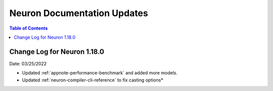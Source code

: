 .. _neuron-docs-updates:

Neuron Documentation Updates
============================


.. contents:: Table of Contents
   :local:
   :depth: 1



Change Log for Neuron 1.18.0 
----------------------------

Date: 03/25/2022

* Updated :ref:`appnote-performance-benchmark` and added more models.
* Updated :ref:`neuron-compiler-cli-reference` to fix casting options* 